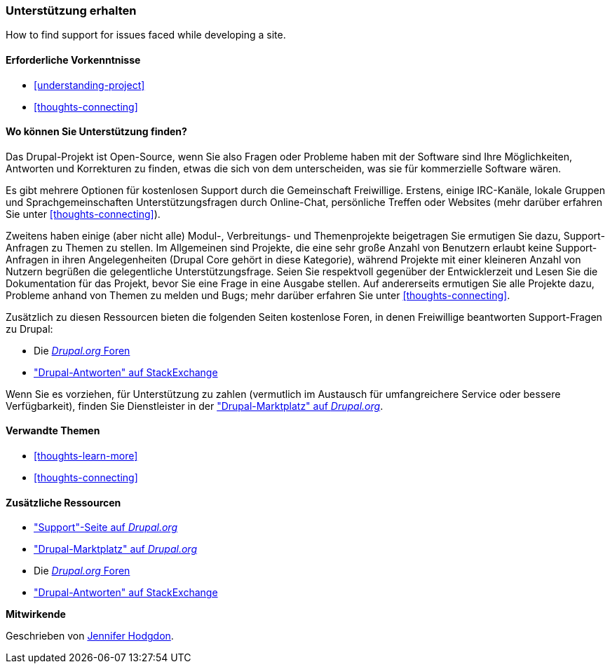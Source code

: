 [[thoughts-support]]
=== Unterstützung erhalten

[role="summary"]
How to find support for issues faced while developing a site.

(((Support,finding)))
(((Forum,user support)))
(((IRC (Internet Relay Chat),using to chat online)))
(((Internet Relay Chat (IRC),using to chat online)))
(((Chatting online)))

==== Erforderliche Vorkenntnisse

* <<understanding-project>>
* <<thoughts-connecting>>

==== Wo können Sie Unterstützung finden?

Das Drupal-Projekt ist Open-Source, wenn Sie also Fragen oder Probleme haben
mit der Software sind Ihre Möglichkeiten, Antworten und Korrekturen zu finden, etwas
die sich von dem unterscheiden, was sie für kommerzielle Software wären.

Es gibt mehrere Optionen für kostenlosen Support durch die Gemeinschaft
Freiwillige. Erstens, einige IRC-Kanäle, lokale Gruppen und Sprachgemeinschaften
Unterstützungsfragen durch Online-Chat, persönliche Treffen oder
Websites (mehr darüber erfahren Sie unter <<thoughts-connecting>>).

Zweitens haben einige (aber nicht alle) Modul-, Verbreitungs- und Themenprojekte beigetragen
Sie ermutigen Sie dazu, Support-Anfragen zu Themen zu stellen. Im Allgemeinen sind Projekte, die
eine sehr große Anzahl von Benutzern erlaubt keine Support-Anfragen in ihren Angelegenheiten
(Drupal Core gehört in diese Kategorie), während Projekte mit einer kleineren Anzahl von Nutzern
begrüßen die gelegentliche Unterstützungsfrage. Seien Sie respektvoll gegenüber der Entwicklerzeit und
Lesen Sie die Dokumentation für das Projekt, bevor Sie eine Frage in eine Ausgabe stellen. Auf
andererseits ermutigen Sie alle Projekte dazu, Probleme anhand von Themen zu melden und
Bugs; mehr darüber erfahren Sie unter <<thoughts-connecting>>.

Zusätzlich zu diesen Ressourcen bieten die folgenden Seiten kostenlose Foren, in denen
Freiwillige beantworten Support-Fragen zu Drupal:

* Die https://www.drupal.org/forum[_Drupal.org_ Foren]
* https://drupal.stackexchange.com/["Drupal-Antworten" auf StackExchange]

Wenn Sie es vorziehen, für Unterstützung zu zahlen (vermutlich im Austausch für umfangreichere
Service oder bessere Verfügbarkeit), finden Sie Dienstleister in der
https://www.drupal.org/drupal-services["Drupal-Marktplatz" auf _Drupal.org_].

==== Verwandte Themen

* <<thoughts-learn-more>>
* <<thoughts-connecting>>

==== Zusätzliche Ressourcen

* https://www.drupal.org/support["Support"-Seite auf _Drupal.org_]
* https://www.drupal.org/drupal-services["Drupal-Marktplatz" auf _Drupal.org_]
* Die https://www.drupal.org/forum[_Drupal.org_ Foren]
* https://drupal.stackexchange.com/["Drupal-Antworten" auf StackExchange]


*Mitwirkende*

Geschrieben von https://www.drupal.org/u/jhodgdon[Jennifer Hodgdon].
